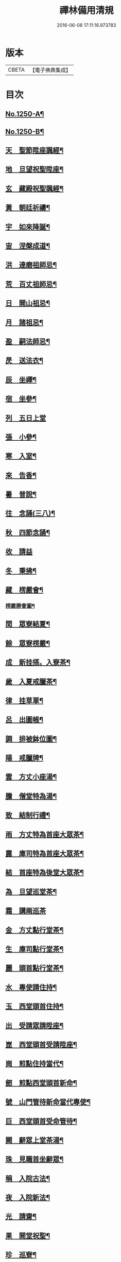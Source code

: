 #+TITLE: 禪林備用清規 
#+DATE: 2016-06-08 17:11:16.973783

* 版本
 |     CBETA|【電子佛典集成】|

* 目次
** [[file:KR6q0141_001.txt::001-0620a1][No.1250-A¶]]
** [[file:KR6q0141_001.txt::001-0620a14][No.1250-B¶]]
** [[file:KR6q0141_001.txt::001-0622b4][天　聖節陞座諷經¶]]
** [[file:KR6q0141_001.txt::001-0623b14][地　旦望祝聖陞座¶]]
** [[file:KR6q0141_001.txt::001-0623c11][玄　藏殿祝聖諷經¶]]
** [[file:KR6q0141_001.txt::001-0623c20][黃　朝廷祈禱¶]]
** [[file:KR6q0141_001.txt::001-0624a7][宇　如來降誕¶]]
** [[file:KR6q0141_001.txt::001-0624b7][宙　涅槃成道¶]]
** [[file:KR6q0141_001.txt::001-0624c3][洪　達磨祖師忌¶]]
** [[file:KR6q0141_001.txt::001-0625a13][荒　百丈祖師忌¶]]
** [[file:KR6q0141_001.txt::001-0625b11][日　開山祖忌¶]]
** [[file:KR6q0141_001.txt::001-0625b19][月　諸祖忌¶]]
** [[file:KR6q0141_001.txt::001-0625c2][盈　嗣法師忌¶]]
** [[file:KR6q0141_001.txt::001-0626a2][昃　送法衣¶]]
** [[file:KR6q0141_002.txt::002-0626a12][辰　坐禪¶]]
** [[file:KR6q0141_002.txt::002-0626b11][宿　坐參¶]]
** [[file:KR6q0141_002.txt::002-0626c24][列　五日上堂]]
** [[file:KR6q0141_002.txt::002-0627a10][張　小參¶]]
** [[file:KR6q0141_002.txt::002-0627b2][寒　入室¶]]
** [[file:KR6q0141_002.txt::002-0627b23][來　告香¶]]
** [[file:KR6q0141_002.txt::002-0628d2][暑　普說¶]]
** [[file:KR6q0141_002.txt::002-0628e3][往　念誦(三八)¶]]
** [[file:KR6q0141_002.txt::002-0629b2][秋　四節念誦¶]]
** [[file:KR6q0141_002.txt::002-0629c13][收　請益]]
** [[file:KR6q0141_002.txt::002-0629d9][冬　秉拂¶]]
** [[file:KR6q0141_003.txt::003-0630a12][藏　楞嚴會¶]]
*** [[file:KR6q0141_003.txt::003-0630c11][楞嚴勝會圖¶]]
** [[file:KR6q0141_003.txt::003-0630c13][閏　眾寮結夏¶]]
** [[file:KR6q0141_003.txt::003-0631a6][餘　眾寮楞嚴¶]]
** [[file:KR6q0141_003.txt::003-0631b11][成　新挂搭。入寮茶¶]]
** [[file:KR6q0141_003.txt::003-0631c3][歲　入夏戒臘茶¶]]
** [[file:KR6q0141_003.txt::003-0631c5][律　挂草單¶]]
** [[file:KR6q0141_003.txt::003-0631c15][呂　出圖帳¶]]
** [[file:KR6q0141_003.txt::003-0631c22][調　排被鉢位圖¶]]
** [[file:KR6q0141_003.txt::003-0632b2][陽　戒臘牌¶]]
** [[file:KR6q0141_003.txt::003-0632b6][雲　方丈小座湯¶]]
** [[file:KR6q0141_003.txt::003-0632d8][騰　僧堂特為湯¶]]
** [[file:KR6q0141_003.txt::003-0633a24][致　結制行禮¶]]
** [[file:KR6q0141_003.txt::003-0634a6][雨　方丈特為首座大眾茶¶]]
** [[file:KR6q0141_003.txt::003-0634b14][露　庫司特為首座大眾茶¶]]
** [[file:KR6q0141_003.txt::003-0634b21][結　首座特為後堂大眾茶¶]]
** [[file:KR6q0141_003.txt::003-0634c13][為　旦望巡堂茶¶]]
** [[file:KR6q0141_003.txt::003-0634c24][霜　講兩巡茶]]
** [[file:KR6q0141_003.txt::003-0635a10][金　方丈點行堂茶¶]]
** [[file:KR6q0141_003.txt::003-0635a17][生　庫司點行堂茶¶]]
** [[file:KR6q0141_003.txt::003-0635a21][麗　頭首點行堂茶¶]]
** [[file:KR6q0141_004.txt::004-0635b4][水　專使請住持¶]]
** [[file:KR6q0141_004.txt::004-0635c10][玉　西堂頭首住持¶]]
** [[file:KR6q0141_004.txt::004-0635c18][出　受請眾請陞座¶]]
** [[file:KR6q0141_004.txt::004-0635c22][崑　西堂頭首受請陞座¶]]
** [[file:KR6q0141_004.txt::004-0636a18][崗　煎點住持當代¶]]
** [[file:KR6q0141_004.txt::004-0636b11][劒　煎點西堂頭首新命¶]]
** [[file:KR6q0141_004.txt::004-0636b24][號　山門管待新命當代專使¶]]
** [[file:KR6q0141_004.txt::004-0636c6][巨　西堂頭首受命管待¶]]
** [[file:KR6q0141_004.txt::004-0636c9][闕　辭眾上堂茶湯¶]]
** [[file:KR6q0141_004.txt::004-0636c18][珠　見職首坐辭眾¶]]
** [[file:KR6q0141_004.txt::004-0637a2][稱　入院古法¶]]
** [[file:KR6q0141_004.txt::004-0637a10][夜　入院新法¶]]
** [[file:KR6q0141_004.txt::004-0637b8][光　請齋¶]]
** [[file:KR6q0141_004.txt::004-0637b16][果　開堂祝聖¶]]
** [[file:KR6q0141_004.txt::004-0637c24][珍　巡寮¶]]
** [[file:KR6q0141_004.txt::004-0638a7][李　特為茶湯¶]]
** [[file:KR6q0141_004.txt::004-0638a22][柰　小參¶]]
** [[file:KR6q0141_004.txt::004-0638b6][菜　檀越陞座¶]]
** [[file:KR6q0141_004.txt::004-0638b12][重　管待專使¶]]
** [[file:KR6q0141_004.txt::004-0638b17][芥　留請兩班¶]]
** [[file:KR6q0141_004.txt::004-0638b24][薑　參訪出入]]
** [[file:KR6q0141_004.txt::004-0638c18][海　交割什物¶]]
** [[file:KR6q0141_005.txt::005-0639a4][鹹　煎點住持¶]]
** [[file:KR6q0141_005.txt::005-0639b3][河　兩班寢堂煎點¶]]
** [[file:KR6q0141_005.txt::005-0639b9][淡　諸山寢堂煎點¶]]
** [[file:KR6q0141_005.txt::005-0639b19][鱗　尊宿相訪¶]]
** [[file:KR6q0141_005.txt::005-0640a8][潛　諸山相訪¶]]
** [[file:KR6q0141_005.txt::005-0640a19][羽　官員相訪¶]]
** [[file:KR6q0141_005.txt::005-0640a24][翔　施主請陞座齋僧]]
** [[file:KR6q0141_006.txt::006-0640b19][龍　請立僧首座¶]]
** [[file:KR6q0141_006.txt::006-0641a11][師　請名德首座¶]]
** [[file:KR6q0141_006.txt::006-0641a17][火　兩班進退¶]]
** [[file:KR6q0141_006.txt::006-0642a10][帝　挂鉢請知事¶]]
** [[file:KR6q0141_006.txt::006-0642a17][鳥　侍者進退¶]]
** [[file:KR6q0141_006.txt::006-0642b10][官　方丈特為新舊兩班湯¶]]
** [[file:KR6q0141_006.txt::006-0642b24][人　堂司特為新舊侍者湯茶¶]]
** [[file:KR6q0141_006.txt::006-0642c7][皇　庫司特為新舊兩班湯藥石¶]]
** [[file:KR6q0141_006.txt::006-0642c21][始　送鉢位¶]]
** [[file:KR6q0141_006.txt::006-0643a8][制　管待新舊兩班¶]]
** [[file:KR6q0141_006.txt::006-0643a21][文　住持垂訪點茶¶]]
** [[file:KR6q0141_006.txt::006-0643b6][字　方丈特為新首座茶¶]]
** [[file:KR6q0141_006.txt::006-0643b24][乃　新首座特為後堂大眾茶(無後堂。次頭首)]]
** [[file:KR6q0141_006.txt::006-0643c10][服　交代茶¶]]
** [[file:KR6q0141_006.txt::006-0644a3][衣　入寮出寮茶¶]]
** [[file:KR6q0141_006.txt::006-0644a18][裳　頭首江湖茶¶]]
** [[file:KR6q0141_006.txt::006-0644b2][推　寮主副寮進退¶]]
** [[file:KR6q0141_006.txt::006-0644b19][位　諸莊監収¶]]
** [[file:KR6q0141_006.txt::006-0644c12][遜　頭首寮舍交割什物¶]]
** [[file:KR6q0141_007.txt::007-0645a5][國　百丈龜鏡文¶]]
** [[file:KR6q0141_007.txt::007-0646a18][有　住持¶]]
** [[file:KR6q0141_007.txt::007-0646b9][虞　前堂¶]]
** [[file:KR6q0141_007.txt::007-0646b16][陶　後堂¶]]
** [[file:KR6q0141_007.txt::007-0646b22][唐　都監寺¶]]
** [[file:KR6q0141_007.txt::007-0646c10][弔　書記¶]]
** [[file:KR6q0141_007.txt::007-0646c19][民　藏主¶]]
** [[file:KR6q0141_007.txt::007-0647a2][伐　維那¶]]
** [[file:KR6q0141_007.txt::007-0647a20][罪　知客¶]]
** [[file:KR6q0141_007.txt::007-0647b5][周　知浴¶]]
** [[file:KR6q0141_007.txt::007-0647b16][發　知殿¶]]
** [[file:KR6q0141_007.txt::007-0647b23][商　侍者¶]]
** [[file:KR6q0141_007.txt::007-0648a10][湯　列項職員¶]]
** [[file:KR6q0141_007.txt::007-0649a21][坐　百丈規繩頌¶]]
** [[file:KR6q0141_008.txt::008-0650a3][朝　持犯軌儀¶]]
** [[file:KR6q0141_008.txt::008-0650a9][問　遊方參請¶]]
** [[file:KR6q0141_008.txt::008-0650a15][道　相看¶]]
** [[file:KR6q0141_008.txt::008-0650b7][垂　挂搭歸堂¶]]
** [[file:KR6q0141_008.txt::008-0650c20][拱　大相看¶]]
** [[file:KR6q0141_008.txt::008-0651a11][平　大挂搭歸堂¶]]
** [[file:KR6q0141_008.txt::008-0651b8][章　小挂搭歸堂¶]]
** [[file:KR6q0141_008.txt::008-0651b22][愛　西堂首座挂搭¶]]
** [[file:KR6q0141_008.txt::008-0651c6][育　諸方名勝挂搭¶]]
** [[file:KR6q0141_008.txt::008-0651c15][黎　法眷辦事挂搭¶]]
** [[file:KR6q0141_008.txt::008-0651c20][首　拋香相看挂搭¶]]
** [[file:KR6q0141_008.txt::008-0652a8][臣　謝挂搭¶]]
** [[file:KR6q0141_008.txt::008-0652b2][伏　回禮¶]]
** [[file:KR6q0141_008.txt::008-0652b13][戎　謝挂搭茶¶]]
** [[file:KR6q0141_009.txt::009-0652c19][羗　當代住持涅槃¶]]
** [[file:KR6q0141_009.txt::009-0653a11][遐　遺囑遺書¶]]
** [[file:KR6q0141_009.txt::009-0653a21][邇　入龕念誦¶]]
** [[file:KR6q0141_009.txt::009-0653b13][壹　主喪¶]]
** [[file:KR6q0141_009.txt::009-0653b22][體　請佛事¶]]
** [[file:KR6q0141_009.txt::009-0653c13][率　移龕¶]]
** [[file:KR6q0141_009.txt::009-0653c22][賓　挂真舉哀。致祭奠茶湯¶]]
** [[file:KR6q0141_009.txt::009-0654a9][歸　祭次¶]]
** [[file:KR6q0141_009.txt::009-0654a17][王　對靈小參念誦奠茶湯¶]]
** [[file:KR6q0141_009.txt::009-0654b2][鳴　出喪挂真。奠茶湯¶]]
** [[file:KR6q0141_009.txt::009-0654b13][鳳　秉炬挂真¶]]
** [[file:KR6q0141_009.txt::009-0654b20][在　入塔¶]]
** [[file:KR6q0141_009.txt::009-0654c5][樹　全身入塔¶]]
** [[file:KR6q0141_009.txt::009-0654c8][白　唱衣¶]]
** [[file:KR6q0141_009.txt::009-0654c22][駒　管待¶]]
** [[file:KR6q0141_009.txt::009-0655a2][食　孝服¶]]
** [[file:KR6q0141_009.txt::009-0655a8][場　上祭資次¶]]
** [[file:KR6q0141_009.txt::009-0655a16][化　念誦式¶]]
** [[file:KR6q0141_009.txt::009-0655c2][被　兩班悼住持¶]]
** [[file:KR6q0141_009.txt::009-0655c6][草　遺囑式¶]]
** [[file:KR6q0141_009.txt::009-0655c12][木　佛事資次¶]]
** [[file:KR6q0141_009.txt::009-0655c19][賴　估唱衣單式¶]]
** [[file:KR6q0141_009.txt::009-0656a10][及　下遺書¶]]
** [[file:KR6q0141_009.txt::009-0656b23][萬　嗣法師遺書至¶]]
** [[file:KR6q0141_009.txt::009-0656c19][方　住持後事¶]]
** [[file:KR6q0141_009.txt::009-0656c24][蓋　病僧圓寂]]
** [[file:KR6q0141_009.txt::009-0657a14][此　浴亡¶]]
** [[file:KR6q0141_009.txt::009-0657a23][身　諷經¶]]
** [[file:KR6q0141_009.txt::009-0657b6][髮　分剽¶]]
** [[file:KR6q0141_009.txt::009-0657b11][四　請佛事抄劄¶]]
** [[file:KR6q0141_009.txt::009-0657b21][大　鎻龕念誦致祭¶]]
** [[file:KR6q0141_009.txt::009-0657c14][五　出喪¶]]
** [[file:KR6q0141_009.txt::009-0658a3][常　茶毗¶]]
** [[file:KR6q0141_009.txt::009-0658a10][恭　唱衣¶]]
** [[file:KR6q0141_009.txt::009-0658b13][惟　入塔¶]]
** [[file:KR6q0141_009.txt::009-0658b21][鞠　亡僧後事¶]]
** [[file:KR6q0141_009.txt::009-0658c6][養　念誦式¶]]
** [[file:KR6q0141_009.txt::009-0659a15][豈　口詞¶]]
** [[file:KR6q0141_009.txt::009-0659a21][敢　衣單式¶]]
** [[file:KR6q0141_009.txt::009-0659b7][毀　俵緣錢榜式¶]]
** [[file:KR6q0141_009.txt::009-0659b19][傷　三等板帳¶]]
** [[file:KR6q0141_010.txt::010-0660b19][女　日用清規¶]]
** [[file:KR6q0141_010.txt::010-0662c3][慕　十威儀頌¶]]
** [[file:KR6q0141_010.txt::010-0663a2][貞　日用偈章¶]]
** [[file:KR6q0141_010.txt::010-0663b20][潔　月分標題¶]]
** [[file:KR6q0141_010.txt::010-0664a5][男　百丈和尚。沙彌受戒文¶]]
** [[file:KR6q0141_010.txt::010-0665c10][効　新戒參堂¶]]
** [[file:KR6q0141_010.txt::010-0665c18][才　訓童行¶]]
** [[file:KR6q0141_010.txt::010-0665c24][良　行堂普說]]
** [[file:KR6q0141_010.txt::010-0666a16][知　警眾法器¶]]
** [[file:KR6q0141_010.txt::010-0666c1][No.1250-C¶]]
** [[file:KR6q0141_010.txt::010-0666c10][No.1250-D¶]]

* 卷
[[file:KR6q0141_001.txt][禪林備用清規 1]]
[[file:KR6q0141_002.txt][禪林備用清規 2]]
[[file:KR6q0141_003.txt][禪林備用清規 3]]
[[file:KR6q0141_004.txt][禪林備用清規 4]]
[[file:KR6q0141_005.txt][禪林備用清規 5]]
[[file:KR6q0141_006.txt][禪林備用清規 6]]
[[file:KR6q0141_007.txt][禪林備用清規 7]]
[[file:KR6q0141_008.txt][禪林備用清規 8]]
[[file:KR6q0141_009.txt][禪林備用清規 9]]
[[file:KR6q0141_010.txt][禪林備用清規 10]]


